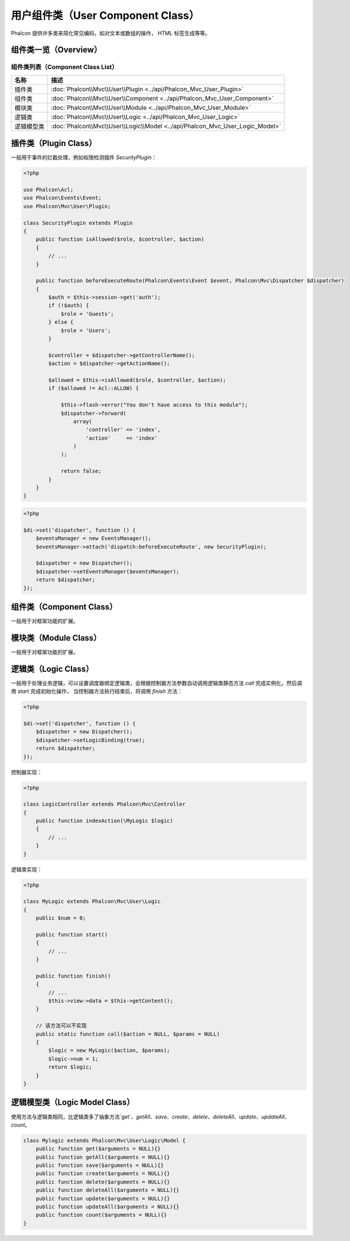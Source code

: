 用户组件类（User Component Class）
==================================
Phalcon 提供许多类来简化常见编码，如对文本或数组的操作， HTML 标签生成等等。

组件类一览（Overview）
----------------------

组件类列表（Component Class List）
^^^^^^^^^^^^^^^^^^^^^^^^^^^^^^^^^^

+---------------+-------------------------------------------------------------------------------+
| 名称          | 描述                                                                          |
+===============+===============================================================================+
| 插件类        | :doc:`Phalcon\\Mvc\\User\\Plugin <../api/Phalcon_Mvc_User_Plugin>`            |
+---------------+-------------------------------------------------------------------------------+
| 组件类        | :doc:`Phalcon\\Mvc\\User\\Component <../api/Phalcon_Mvc_User_Component>`      |
+---------------+-------------------------------------------------------------------------------+
| 模块类        | :doc:`Phalcon\\Mvc\\User\\Module <../api/Phalcon_Mvc_User_Module>`            |
+---------------+-------------------------------------------------------------------------------+
| 逻辑类        | :doc:`Phalcon\\Mvc\\User\\Logic <../api/Phalcon_Mvc_User_Logic>`              |
+---------------+-------------------------------------------------------------------------------+
| 逻辑模型类    | :doc:`Phalcon\\Mvc\\User\\Logic\\Model <../api/Phalcon_Mvc_User_Logic_Model>` |
+---------------+-------------------------------------------------------------------------------+

插件类（Plugin Class）
----------------------
一般用于事件的拦截处理，例如权限检测插件 `SecurityPlugin`：

.. code-block:: php

    <?php

    use Phalcon\Acl;
    use Phalcon\Events\Event;
    use Phalcon\Mvc\User\Plugin;

    class SecurityPlugin extends Plugin
    {
        public function isAllowed($role, $controller, $action)
	{
            // ...
	}

        public function beforeExecuteRoute(Phalcon\Events\Event $event, Phalcon\Mvc\Dispatcher $dispatcher)
        {
            $auth = $this->session->get('auth');
            if (!$auth) {
                $role = 'Guests';
            } else {
                $role = 'Users';
            }

            $controller = $dispatcher->getControllerName();
            $action = $dispatcher->getActionName();

            $allowed = $this->isAllowed($role, $controller, $action);
            if ($allowed != Acl::ALLOW) {

                $this->flash->error("You don't have access to this module");
                $dispatcher->forward(
                    array(
                        'controller' => 'index',
                        'action'     => 'index'
                    )
                );

                return false;
            }
        }
    }

.. code-block:: php

    <?php

    $di->set('dispatcher', function () {
        $eventsManager = new EventsManager();
        $eventsManager->attach('dispatch:beforeExecuteRoute', new SecurityPlugin);

        $dispatcher = new Dispatcher();
        $dispatcher->setEventsManager($eventsManager);
        return $dispatcher;
    });

组件类（Component Class）
-------------------------
一般用于对框架功能的扩展。

模块类（Module Class）
----------------------
一般用于对框架功能的扩展。

逻辑类（Logic Class）
---------------------
一般用于处理业务逻辑，可以设置调度器绑定逻辑类，会根据控制器方法参数自动调用逻辑类静态方法 `call` 完成实例化，然后调用 `start` 完成初始化操作，
当控制器方法执行结束后，将调用 `finish` 方法：

.. code-block:: php

    <?php

    $di->set('dispatcher', function () {
        $dispatcher = new Dispatcher();
        $dispatcher->setLogicBinding(true);
        return $dispatcher;
    });

控制器实现：

.. code-block:: php

    <?php

    class LogicController extends Phalcon\Mvc\Controller
    {
        public function indexAction(\MyLogic $logic)
        {
	    // ...
        }
    }

逻辑类实现：

.. code-block:: php

    <?php

    class MyLogic extends Phalcon\Mvc\User\Logic
    {
        public $num = 0;

	public function start()
	{
            // ...
        }

	public function finish()
	{
            // ...
	    $this->view->data = $this->getContent();
        }

	// 该方法可以不实现
	public static function call($action = NULL, $params = NULL)
	{
            $logic = new MyLogic($action, $params);
            $logic->num = 1;
            return $logic;
        }
    }

逻辑模型类（Logic Model Class）
-------------------------------
使用方法与逻辑类相同，比逻辑类多了抽象方法`get`、`getAll`、`save`、`create`、`delete`、`deleteAll`、`update`、`updateAll`、`count`。

.. code-block:: php

    class Mylogic extends Phalcon\Mvc\User\Logic\Model {
        public function get($arguments = NULL){}
        public function getAll($arguments = NULL){}
        public function save($arguments = NULL){}
        public function create($arguments = NULL){}
        public function delete($arguments = NULL){}
        public function deleteAll($arguments = NULL){}
        public function update($arguments = NULL){}
        public function updateAll($arguments = NULL){}
        public function count($arguments = NULL){}
    }
